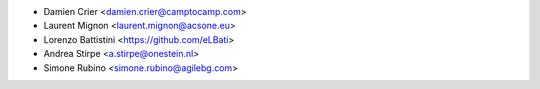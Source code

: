 * Damien Crier <damien.crier@camptocamp.com>
* Laurent Mignon <laurent.mignon@acsone.eu>
* Lorenzo Battistini <https://github.com/eLBati>
* Andrea Stirpe <a.stirpe@onestein.nl>
* Simone Rubino <simone.rubino@agilebg.com>
